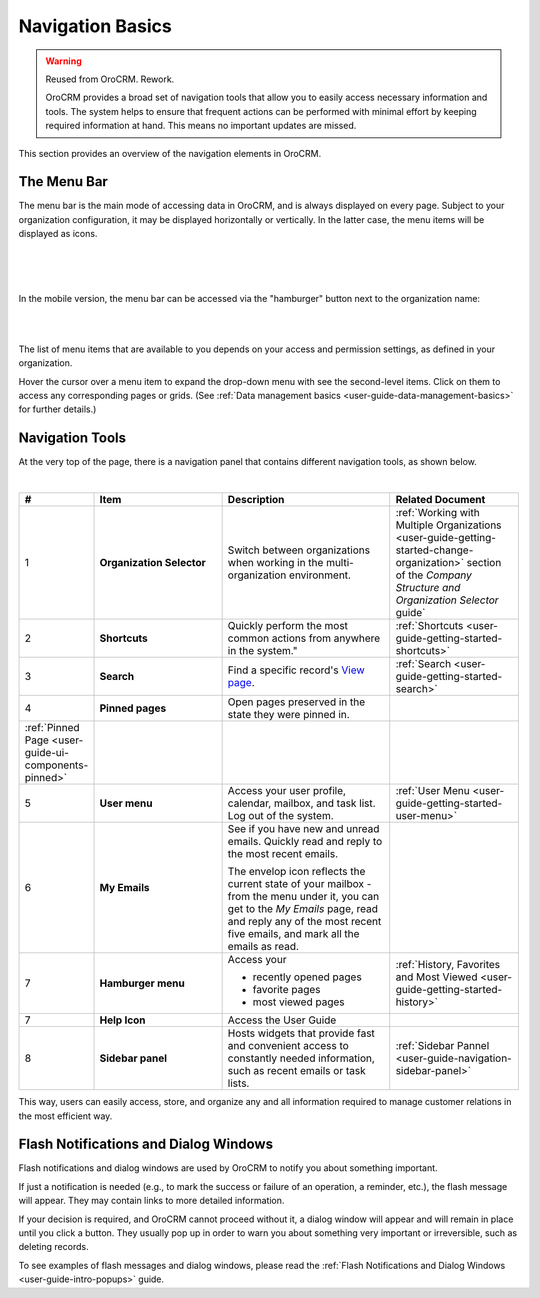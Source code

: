 .. _user-guide-getting-started-controls:
  
Navigation Basics
=================

.. warning:: Reused from OroCRM. Rework.

 OroCRM provides a broad set of navigation tools that allow you to easily access necessary information and tools. The 
 system helps to ensure that frequent actions can be performed with minimal effort by keeping required information at 
 hand. This means no important updates are missed.

This section provides an overview of the navigation elements in OroCRM.


.. _user-guide-navigation-menu:

The Menu Bar
------------

The menu bar is the main mode of accessing data in OroCRM, and is always displayed on every page. Subject to your 
organization configuration, it may be displayed horizontally or vertically. In the latter case, the menu items will be 
displayed as icons.

|

.. image:: /user_guide/img/getting_started/navigation/menu/nav_bar_top.png

|

.. image:: /user_guide/img/getting_started/navigation/menu/nav_bar_side.png

|

In the mobile version, the menu bar can be accessed via the "hamburger" button next to the organization name:

|
    
.. image:: /user_guide/img/getting_started/navigation/menu/header_mobile.png

|

The list of menu items that are available to you depends on your access and permission settings, as defined in your 
organization.

Hover the cursor over a menu item to expand the drop-down menu with see the second-level items. Click on them to access 
any corresponding pages or grids. (See :ref:`Data management basics <user-guide-data-management-basics>` for further 
details.)
  
  
.. _user-guide-navigation-panel:

Navigation Tools
----------------

At the very top of the page, there is a navigation panel that contains different navigation tools, as shown below.

|

.. image:: /user_guide/img/getting_started/navigation/panel.png


.. csv-table::
  :header: "#","Item","Description","Related Document"
  :widths: 10, 30, 40,30
  
  "1","**Organization Selector**","Switch between organizations when working in the multi-organization environment.","
  :ref:`Working with Multiple Organizations <user-guide-getting-started-change-organization>` section of the 
  *Company Structure and Organization Selector* guide`"
  "2","**Shortcuts**",Quickly perform the most common actions from anywhere in the system.","
  :ref:`Shortcuts <user-guide-getting-started-shortcuts>`"
  "3","**Search**","Find a specific record's 
  `View page <../advanced/data_management/view.html>`_.","
  :ref:`Search <user-guide-getting-started-search>`"
  "4","**Pinned pages**","Open pages preserved in the state they were pinned in.",
  ":ref:`Pinned Page <user-guide-ui-components-pinned>`"
  "5","**User menu**","Access your user profile, calendar, mailbox, and task list. Log out of the system.","
  :ref:`User Menu <user-guide-getting-started-user-menu>`"
  "6","**My Emails**","See if you have new and unread emails. Quickly read and reply to the most recent emails. 
  
  The envelop icon reflects the current state of your mailbox - from the menu under it, you can get to the *My Emails* 
  page, read and reply any of the most recent five emails, and mark all the emails as read.",""
  "7","**Hamburger menu**","Access your

  * recently opened pages
  * favorite pages
  * most viewed pages","
  :ref:`History, Favorites and Most Viewed <user-guide-getting-started-history>`"
  "7","**Help Icon**","Access the User Guide",""
  "8","**Sidebar panel**","Hosts widgets that provide fast and convenient access to constantly needed information, such 
  as recent emails or task lists. ",":ref:`Sidebar Pannel <user-guide-navigation-sidebar-panel>`"
  

This way, users can easily access, store, and organize any and all information required to manage customer relations in 
the most efficient way.

Flash Notifications and Dialog Windows
--------------------------------------

Flash notifications and dialog windows are used by OroCRM to notify you about something important.

If just a notification is needed (e.g., to mark the success or failure of an operation, a reminder, etc.), the flash 
message will appear. They may contain links to more detailed information.

If your decision is required, and OroCRM cannot proceed without it, a dialog window will appear and will remain in place 
until you click a button. They usually pop up in order to warn you about something very important or irreversible, such 
as deleting records.

To see examples of flash messages and dialog windows, please read the 
:ref:`Flash Notifications and Dialog Windows <user-guide-intro-popups>` guide.
